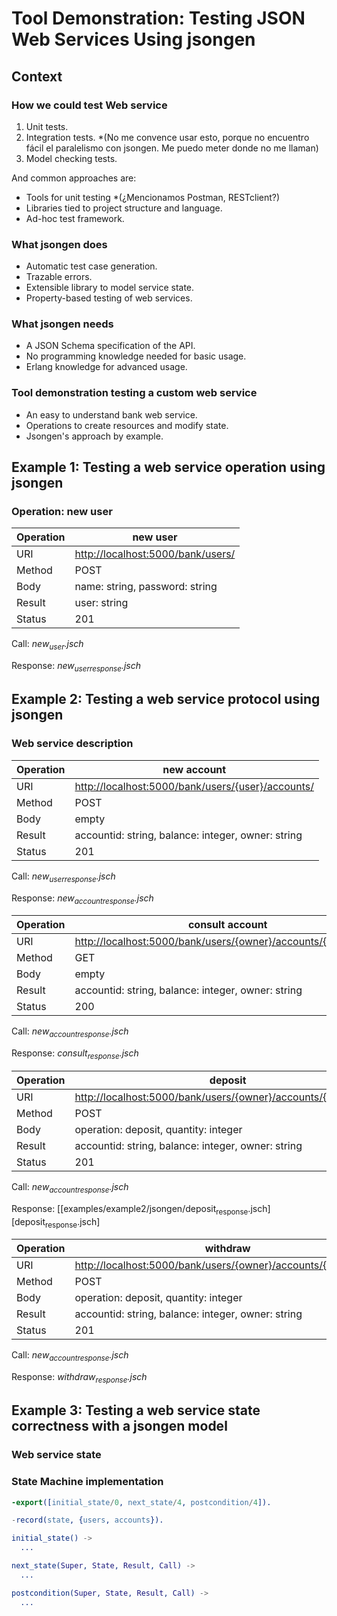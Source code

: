 * Tool Demonstration: Testing JSON Web Services Using jsongen
** Context
*** How we could test Web service
1. Unit tests.
2. Integration tests. *(No me convence usar esto, porque no encuentro fácil el paralelismo con jsongen. Me puedo meter donde no me llaman)
3. Model checking tests.

And common approaches are:
- Tools for unit testing *(¿Mencionamos Postman, RESTclient?)
- Libraries tied to project structure and language.
- Ad-hoc test framework.

*** What jsongen does
- Automatic test case generation.
- Trazable errors.
- Extensible library to model service state.
- Property-based testing of web services.

*** What jsongen needs
- A JSON Schema specification of the API.
- No programming knowledge needed for basic usage.
- Erlang knowledge for advanced usage.

*** Tool demonstration testing a custom web service
- An easy to understand bank web service.
- Operations to create resources and modify state.
- Jsongen's approach by example.

** Example 1: Testing a web service operation using jsongen
*** Operation: *new user*

    |-----------+-----------------------------------|
    | Operation | new user                          |
    |-----------+-----------------------------------|
    | URI       | http://localhost:5000/bank/users/ |
    | Method    | POST                              |
    | Body      | name: string, password: string    |
    | Result    | user: string                      |
    | Status    | 201                               |
    |-----------+-----------------------------------|

    Call: [[examples/example1/jsongen/new_user.jsch][new_user.jsch]]

    Response: [[examples/example1/jsongen/new_user.jsch][new_user_response.jsch]]
** Example 2: Testing a web service protocol using jsongen
*** Web service description

    |-----------+----------------------------------------------------|
    | Operation | new account                                        |
    |-----------+----------------------------------------------------|
    | URI       | http://localhost:5000/bank/users/{user}/accounts/  |
    | Method    | POST                                               |
    | Body      | empty                                              |
    | Result    | accountid: string, balance: integer, owner: string |
    | Status    | 201                                                |
    |-----------+----------------------------------------------------|

    Call: [[examples/example2/jsongen/new_user_response.jsch][new_user_response.jsch]]

    Response: [[examples/example2/jsongen/new_account_response.jsch][new_account_response.jsch]]

    |-----------+----------------------------------------------------------------|
    | Operation | consult account                                                |
    |-----------+----------------------------------------------------------------|
    | URI       | http://localhost:5000/bank/users/{owner}/accounts/{accountid}/ |
    | Method    | GET                                                            |
    | Body      | empty                                                          |
    | Result    | accountid: string, balance: integer, owner: string             |
    | Status    | 200                                                            |
    |-----------+----------------------------------------------------------------|

    Call: [[examples/example2/jsongen/new_account_response.jsch][new_account_response.jsch]]

    Response: [[examples/example2/jsongen/consult_response.jsch][consult_response.jsch]]

    |-----------+----------------------------------------------------------------|
    | Operation | deposit                                                        |
    |-----------+----------------------------------------------------------------|
    | URI       | http://localhost:5000/bank/users/{owner}/accounts/{accountid}/ |
    | Method    | POST                                                           |
    | Body      | operation: deposit, quantity: integer                          |
    | Result    | accountid: string, balance: integer, owner: string             |
    | Status    | 201                                                            |
    |-----------+----------------------------------------------------------------|

    Call: [[examples/example2/jsongen/new_account_response.jsch][new_account_response.jsch]]

    Response: [[examples/example2/jsongen/deposit_response.jsch][deposit_response.jsch]

    |-----------+----------------------------------------------------------------|
    | Operation | withdraw                                                       |
    |-----------+----------------------------------------------------------------|
    | URI       | http://localhost:5000/bank/users/{owner}/accounts/{accountid}/ |
    | Method    | POST                                                           |
    | Body      | operation: deposit, quantity: integer                          |
    | Result    | accountid: string, balance: integer, owner: string             |
    | Status    | 201                                                            |
    |-----------+----------------------------------------------------------------|

    Call: [[examples/example2/jsongen/new_account_response.jsch][new_account_response.jsch]]

    Response: [[examples/example2/jsongen/withdraw_response.jsch][withdraw_response.jsch]]

** Example 3: Testing a web service state correctness with a jsongen model
*** Web service state

*** State Machine implementation

    #+BEGIN_SRC erlang :tangle "./code/model_functions.erl"
-export([initial_state/0, next_state/4, postcondition/4]).

-record(state, {users, accounts}).

initial_state() ->
  ...

next_state(Super, State, Result, Call) ->
  ...

postcondition(Super, State, Result, Call) ->
  ...
    #+END_SRC

